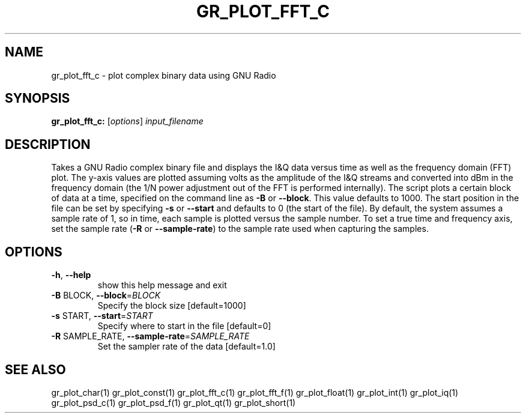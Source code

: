 .TH GR_PLOT_FFT_C "1" "December 2011" "gr_plot_fft_c 3.5" "User Commands"
.SH NAME
gr_plot_fft_c \- plot complex binary data using GNU Radio
.SH SYNOPSIS
.B gr_plot_fft_c:
[\fIoptions\fR] \fIinput_filename\fR
.SH DESCRIPTION
Takes a GNU Radio complex binary file and displays the I&Q data versus time as
well as the frequency domain (FFT) plot. The y\-axis values are plotted
assuming volts as the amplitude of the I&Q streams and converted into dBm in
the frequency domain (the 1/N power adjustment out of the FFT is performed
internally). The script plots a certain block of data at a time, specified on
the command line as \fB\-B\fR or \fB\-\-block\fR. This value defaults to 1000. The start
position in the file can be set by specifying \fB\-s\fR or \fB\-\-start\fR and defaults to 0
(the start of the file). By default, the system assumes a sample rate of 1, so
in time, each sample is plotted versus the sample number. To set a true time
and frequency axis, set the sample rate (\fB\-R\fR or \fB\-\-sample\-rate\fR) to the sample
rate used when capturing the samples.
.SH OPTIONS
.TP
\fB\-h\fR, \fB\-\-help\fR
show this help message and exit
.TP
\fB\-B\fR BLOCK, \fB\-\-block\fR=\fIBLOCK\fR
Specify the block size [default=1000]
.TP
\fB\-s\fR START, \fB\-\-start\fR=\fISTART\fR
Specify where to start in the file [default=0]
.TP
\fB\-R\fR SAMPLE_RATE, \fB\-\-sample\-rate\fR=\fISAMPLE_RATE\fR
Set the sampler rate of the data [default=1.0]
.SH "SEE ALSO"
gr_plot_char(1)  gr_plot_const(1)  gr_plot_fft_c(1)  gr_plot_fft_f(1)  gr_plot_float(1)  gr_plot_int(1)  gr_plot_iq(1)  gr_plot_psd_c(1)  gr_plot_psd_f(1)  gr_plot_qt(1)  gr_plot_short(1)
